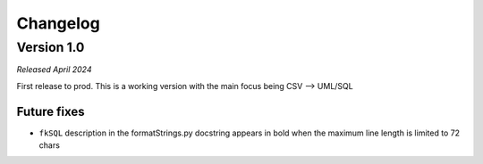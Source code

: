 Changelog
=========

Version 1.0
***********

*Released April 2024*

First release to prod. This is a working version with the main focus being CSV --> UML/SQL

.. Improvements
   ~~~~~~~~~~~~

   The CSV file should contain the following information per line:

   Internal changes
   ~~~~~~~~~~~~~~~~

   - Added the dictTo***() functions

Future fixes
~~~~~~~~~~~~

- ``fkSQL`` description in the formatStrings.py docstring appears in bold when the maximum line length is limited to 72 chars